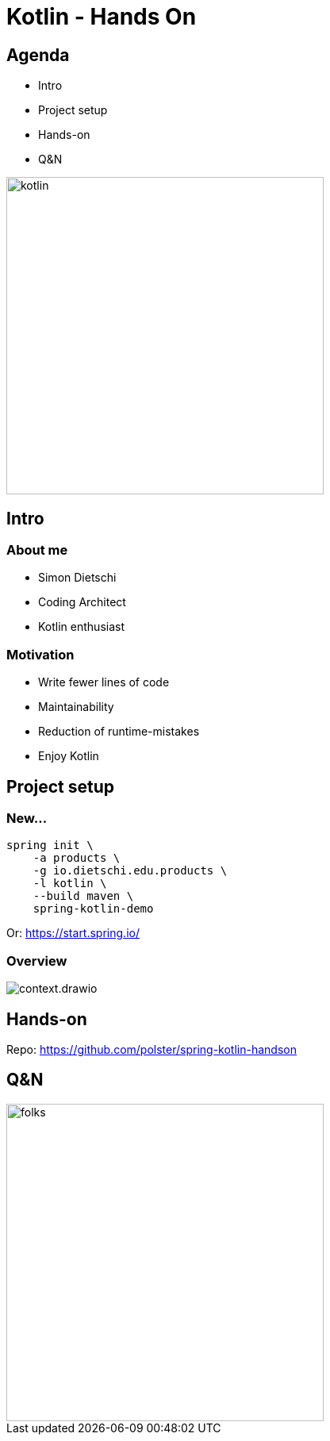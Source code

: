 = Kotlin - Hands On

[.columns]
== Agenda

[.column]
--
* Intro
* Project setup
* Hands-on
* Q&N
--

[.column]
--
image::logo.jpg[kotlin,400]
--

== Intro

=== About me

* Simon Dietschi
* Coding Architect
* Kotlin enthusiast

=== Motivation

* Write fewer lines of code
* Maintainability
* Reduction of runtime-mistakes
* Enjoy Kotlin

== Project setup

=== New...

[source,bash]
----
spring init \
    -a products \
    -g io.dietschi.edu.products \
    -l kotlin \
    --build maven \
    spring-kotlin-demo
----

Or: link:https://start.spring.io/[]

=== Overview

image::context.drawio.png[]

== Hands-on

Repo: link:https://github.com/polster/spring-kotlin-handson[]

== Q&N

image::thats-all-folks.png[folks,400]